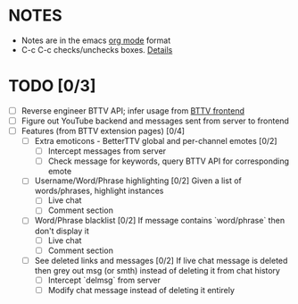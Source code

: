 * NOTES
  - Notes are in the emacs [[https://orgmode.org/][org mode]] format
  - C-c C-c checks/unchecks boxes. [[https://orgmode.org/manual/Checkboxes.html][Details]]
* TODO [0/3]
  - [ ] Reverse engineer BTTV API; infer usage from [[https://github.com/night/BetterTTV][BTTV frontend]]
  - [ ] Figure out YouTube backend and messages sent from server to frontend
  - [ ] Features (from BTTV extension pages) [0/4]
    - [ ] Extra emoticons - BetterTTV global and per-channel emotes [0/2]
      - [ ] Intercept messages from server
      - [ ] Check message for keywords, query BTTV API for corresponding emote
    - [ ] Username/Word/Phrase highlighting [0/2]
      Given a list of words/phrases, highlight instances
      - [ ] Live chat
      - [ ] Comment section
    - [ ] Word/Phrase blacklist [0/2]
      If message contains `word/phrase` then don't display it
      - [ ] Live chat
      - [ ] Comment section
    - [ ] See deleted links and messages [0/2]
      If live chat message is deleted then grey out msg (or smth) instead of deleting it from chat history
      - [ ] Intercept `delmsg` from server
      - [ ] Modify chat message instead of deleting it entirely

